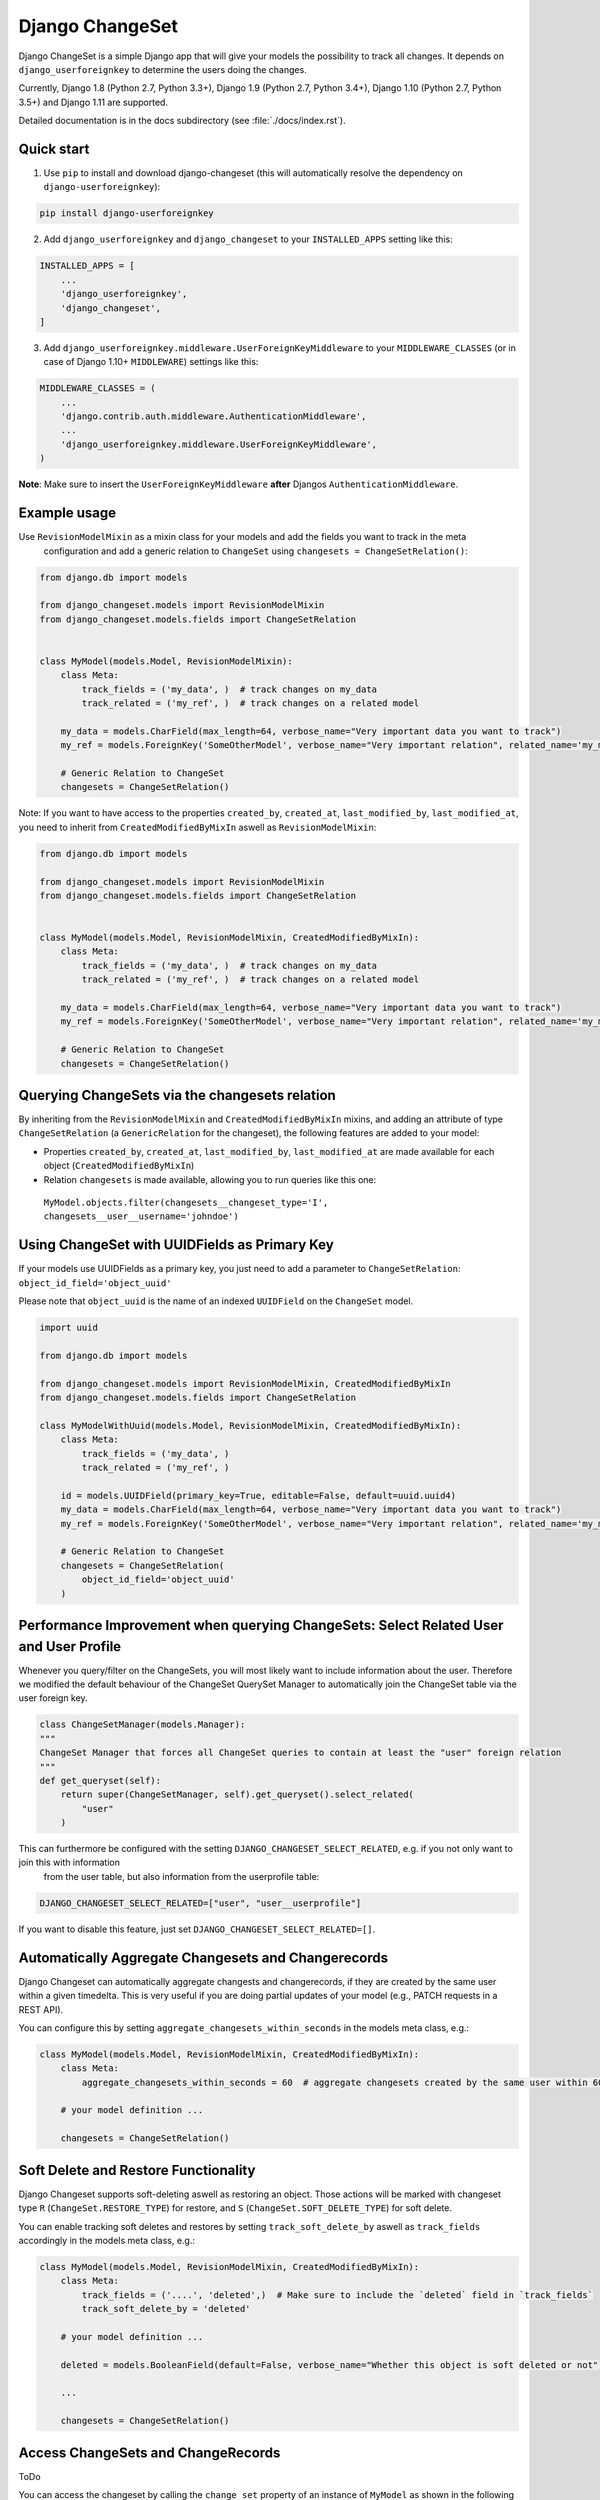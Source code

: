 ================
Django ChangeSet
================

.. image:: https://travis-ci.org/beachmachine/django-changeset.svg?branch=master
    :target: https://travis-ci.org/beachmachine/django-changeset

Django ChangeSet is a simple Django app that will give your models the possibility to track all changes. It depends on
``django_userforeignkey`` to determine the users doing the changes. 

Currently, Django 1.8 (Python 2.7, Python 3.3+), Django 1.9 (Python 2.7, Python 3.4+), Django 1.10 (Python 2.7, Python 3.5+) and Django 1.11 are supported.

Detailed documentation is in the docs subdirectory (see :file:`./docs/index.rst`).

Quick start
-----------

1. Use ``pip`` to install and download django-changeset (this will automatically resolve the dependency on ``django-userforeignkey``):

.. code-block:: bash

    pip install django-userforeignkey


2. Add ``django_userforeignkey`` and ``django_changeset`` to your ``INSTALLED_APPS`` setting like this:

.. code-block:: python

    INSTALLED_APPS = [
        ...
        'django_userforeignkey',
        'django_changeset',
    ]


3. Add ``django_userforeignkey.middleware.UserForeignKeyMiddleware`` to your ``MIDDLEWARE_CLASSES`` (or in case of Django 1.10+ ``MIDDLEWARE``) settings like this:

.. code-block:: python

    MIDDLEWARE_CLASSES = (
        ...
        'django.contrib.auth.middleware.AuthenticationMiddleware',
        ...
        'django_userforeignkey.middleware.UserForeignKeyMiddleware',
    )



**Note**: Make sure to insert the ``UserForeignKeyMiddleware`` **after** Djangos ``AuthenticationMiddleware``.


Example usage
-------------

Use ``RevisionModelMixin`` as a mixin class for your models and add the fields you want to track in the meta
 configuration and add a generic relation to ``ChangeSet`` using ``changesets = ChangeSetRelation()``:

.. code-block:: python

    from django.db import models

    from django_changeset.models import RevisionModelMixin
    from django_changeset.models.fields import ChangeSetRelation


    class MyModel(models.Model, RevisionModelMixin):
        class Meta:
            track_fields = ('my_data', )  # track changes on my_data
            track_related = ('my_ref', )  # track changes on a related model

        my_data = models.CharField(max_length=64, verbose_name="Very important data you want to track")
        my_ref = models.ForeignKey('SomeOtherModel', verbose_name="Very important relation", related_name='my_models')

        # Generic Relation to ChangeSet
        changesets = ChangeSetRelation()


Note: If you want to have access to the properties ``created_by``, ``created_at``, ``last_modified_by``, ``last_modified_at``,
you need to inherit from ``CreatedModifiedByMixIn`` aswell as ``RevisionModelMixin``:

.. code-block:: python

    from django.db import models

    from django_changeset.models import RevisionModelMixin
    from django_changeset.models.fields import ChangeSetRelation


    class MyModel(models.Model, RevisionModelMixin, CreatedModifiedByMixIn):
        class Meta:
            track_fields = ('my_data', )  # track changes on my_data
            track_related = ('my_ref', )  # track changes on a related model

        my_data = models.CharField(max_length=64, verbose_name="Very important data you want to track")
        my_ref = models.ForeignKey('SomeOtherModel', verbose_name="Very important relation", related_name='my_models')

        # Generic Relation to ChangeSet
        changesets = ChangeSetRelation()


Querying ChangeSets via the changesets relation
-----------------------------------------------

By inheriting from the ``RevisionModelMixin`` and ``CreatedModifiedByMixIn`` mixins, and adding an attribute of type ``ChangeSetRelation`` (a ``GenericRelation`` for the changeset), the following features are added to your model:

- Properties ``created_by``, ``created_at``, ``last_modified_by``, ``last_modified_at`` are made available for each object (``CreatedModifiedByMixIn``)
- Relation ``changesets`` is made available, allowing you to run queries like this one:
 ``MyModel.objects.filter(changesets__changeset_type='I', changesets__user__username='johndoe')``


Using ChangeSet with UUIDFields as Primary Key
----------------------------------------------

If your models use UUIDFields as a primary key, you just need to add a parameter to ``ChangeSetRelation``: ``object_id_field='object_uuid'``

Please note that ``object_uuid`` is the name of an indexed ``UUIDField`` on the ``ChangeSet`` model.

.. code-block:: python

    import uuid

    from django.db import models

    from django_changeset.models import RevisionModelMixin, CreatedModifiedByMixIn
    from django_changeset.models.fields import ChangeSetRelation

    class MyModelWithUuid(models.Model, RevisionModelMixin, CreatedModifiedByMixIn):
        class Meta:
            track_fields = ('my_data', )
            track_related = ('my_ref', )

        id = models.UUIDField(primary_key=True, editable=False, default=uuid.uuid4)
        my_data = models.CharField(max_length=64, verbose_name="Very important data you want to track")
        my_ref = models.ForeignKey('SomeOtherModel', verbose_name="Very important relation", related_name='my_models')

        # Generic Relation to ChangeSet
        changesets = ChangeSetRelation(
            object_id_field='object_uuid'
        )



Performance Improvement when querying ChangeSets: Select Related User and User Profile
--------------------------------------------------------------------------------------

Whenever you query/filter on the ChangeSets, you will most likely want to include information about the user. Therefore we modified the default
behaviour of the ChangeSet QuerySet Manager to automatically join the ChangeSet table via the user foreign key. 

.. code-block:: python

    class ChangeSetManager(models.Manager):
    """
    ChangeSet Manager that forces all ChangeSet queries to contain at least the "user" foreign relation
    """
    def get_queryset(self):
        return super(ChangeSetManager, self).get_queryset().select_related(
            "user"
        )


This can furthermore be configured with the setting ``DJANGO_CHANGESET_SELECT_RELATED``, e.g. if you not only want to join this with information 
 from the user table, but also information from the userprofile table:

.. code-block:: python

    DJANGO_CHANGESET_SELECT_RELATED=["user", "user__userprofile"]


If you want to disable this feature, just set ``DJANGO_CHANGESET_SELECT_RELATED=[]``.


Automatically Aggregate Changesets and Changerecords
----------------------------------------------------

Django Changeset can automatically aggregate changests and changerecords, if they are created by the same user within
a given timedelta. This is very useful if you are doing partial updates of your model (e.g., PATCH requests in a REST
API).

You can configure this by setting ``aggregate_changesets_within_seconds`` in the models meta class, e.g.:

.. code-block:: python

    class MyModel(models.Model, RevisionModelMixin, CreatedModifiedByMixIn):
        class Meta:
            aggregate_changesets_within_seconds = 60  # aggregate changesets created by the same user within 60 seconds

        # your model definition ...

        changesets = ChangeSetRelation()


Soft Delete and Restore Functionality
-------------------------------------

Django Changeset supports soft-deleting aswell as restoring an object. Those actions will
be marked with changeset type ``R`` (``ChangeSet.RESTORE_TYPE``) for restore, and ``S`` (``ChangeSet.SOFT_DELETE_TYPE``) for soft delete.


You can enable tracking soft deletes and restores by setting ``track_soft_delete_by`` aswell as ``track_fields`` accordingly in the models meta class, e.g.:

.. code-block:: python

    class MyModel(models.Model, RevisionModelMixin, CreatedModifiedByMixIn):
        class Meta:
            track_fields = ('....', 'deleted',)  # Make sure to include the `deleted` field in `track_fields`
            track_soft_delete_by = 'deleted'

        # your model definition ...
        
        deleted = models.BooleanField(default=False, verbose_name="Whether this object is soft deleted or not")

        ...

        changesets = ChangeSetRelation()


Access ChangeSets and ChangeRecords
-----------------------------------

ToDo

You can access the changeset by calling the ``change_set`` property of an instance of ``MyModel`` as shown in the
following example:

.. code-block:: python

    print("------- CHANGE SETS (", len(somemodel.change_sets), ")---------")
    for change_set in somemodel.change_sets:
        # print change_set
        print("Change was carried out at ", change_set.date, " by user ", change_set.user, " on model ", change_set.object_type)

        print("  + CHANGE RECORDS (", len(change_set.change_records.all()), "): ")
        for change_record in change_set.change_records.all():
            print("\t", change_record)
            print("\tIs change on a related field?", change_record.is_related)
            # related fields: we only know that something new has been added. we know the PK, but not the object itself
            print("\t\tChanged field ", change_record.field_name, "(", change_record.field_verbose_name, ") from ",
                  change_record.old_value, "(display:", change_record.old_value_display, ") to")
            print("\t\t ", change_record.new_value, "(display:", change_record.new_value_display, ")")
            if change_record.is_related:
                print("\t\tRelated Object Info: ", change_record.related_object)
        # TODO:
        # change_set.created_at, change_set.created_by, change_set.last_modified_by, change_set.last_modified_at

        print("-----")


Maintainers
-----------
This repository is currently maintained by

- beachmachine
- ChristianKreuzberger

Pull Requests are welcome.

License
-------

Django ChangeSet uses the BSD-3 Clause License, see LICENSE file.


Changelog / Release History
---------------------------

Work in progress - No official release yet
